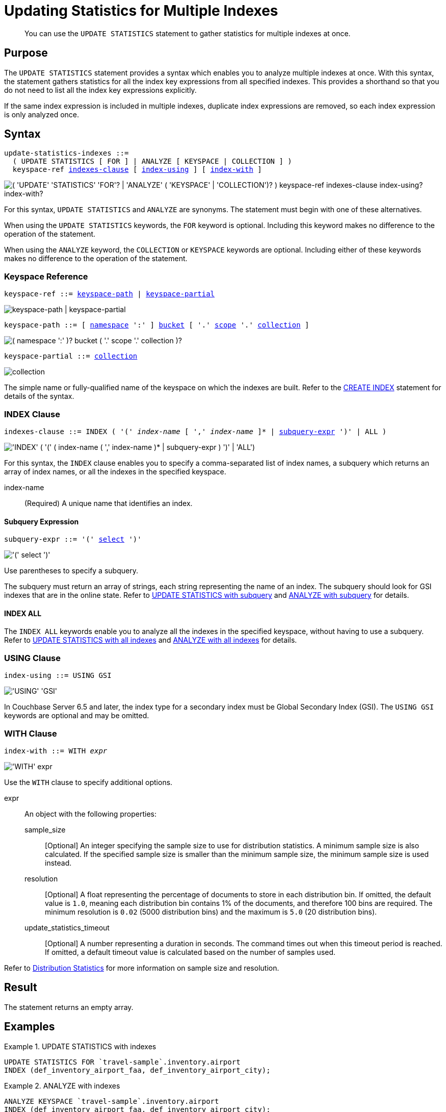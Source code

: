 = Updating Statistics for Multiple Indexes
:page-topic-type: concept
:page-status: Couchbase Server 7.0
:imagesdir: ../../assets/images

// Cross-references
:n1ql: xref:n1ql-language-reference
:cbo: {n1ql}/cost-based-optimizer.adoc
:selectclause: {n1ql}/selectclause.adoc
:keyspace-ref: {n1ql}/createindex.adoc#keyspace-ref
:distribution-stats: {cbo}#distribution-stats
:logical-hierarchy: xref:n1ql-intro/sysinfo.adoc#logical-hierarchy

//Related links
:updatestatistics: {n1ql}/updatestatistics.adoc
:statistics-expressions: {n1ql}/statistics-expressions.adoc
:statistics-index: {n1ql}/statistics-index.adoc
:statistics-indexes: {n1ql}/statistics-indexes.adoc
:statistics-delete: {n1ql}/statistics-delete.adoc

[abstract]
You can use the `UPDATE STATISTICS` statement to gather statistics for multiple indexes at once.

== Purpose

The `UPDATE STATISTICS` statement provides a syntax which enables you to analyze multiple indexes at once.
With this syntax, the statement gathers statistics for all the index key expressions from all specified indexes. 
This provides a shorthand so that you do not need to list all the index key expressions explicitly.

If the same index expression is included in multiple indexes, duplicate index expressions are removed, so each index expression is only analyzed once.

== Syntax

[subs="normal"]
----
update-statistics-indexes ::=
  ( UPDATE STATISTICS [ FOR ] | ANALYZE [ KEYSPACE | COLLECTION ] )
  keyspace-ref <<indexes-clause>> [ <<index-using>> ] [ <<index-with>> ]
----

image::n1ql-language-reference/update-statistics-indexes.png["( 'UPDATE' 'STATISTICS' 'FOR'? | 'ANALYZE' ( 'KEYSPACE' | 'COLLECTION')? ) keyspace-ref indexes-clause index-using? index-with?"]

For this syntax, `UPDATE STATISTICS` and `ANALYZE` are synonyms.
The statement must begin with one of these alternatives.

When using the `UPDATE STATISTICS` keywords, the `FOR` keyword is optional.
Including this keyword makes no difference to the operation of the statement.

When using the `ANALYZE` keyword, the `COLLECTION` or `KEYSPACE` keywords are optional.
Including either of these keywords makes no difference to the operation of the statement.

[[keyspace-ref,keyspace-ref]]
=== Keyspace Reference

[subs="normal"]
----
keyspace-ref ::= <<keyspace-path>> | <<keyspace-partial>>
----

image::n1ql-language-reference/keyspace-ref.png["keyspace-path | keyspace-partial"]

[#keyspace-path,reftext="keyspace-path",subs="normal"]
----
keyspace-path ::= [ {logical-hierarchy}[namespace] ':' ] {logical-hierarchy}[bucket] [ '.' {logical-hierarchy}[scope] '.' {logical-hierarchy}[collection] ]
----

image::n1ql-language-reference/keyspace-path.png["( namespace ':' )? bucket ( '.' scope '.' collection )?"]

[#keyspace-partial,reftext="keyspace-partial",subs="normal"]
----
keyspace-partial ::= {logical-hierarchy}[collection]
----

image::n1ql-language-reference/keyspace-partial.png["collection"]

The simple name or fully-qualified name of the keyspace on which the indexes are built.
Refer to the {keyspace-ref}[CREATE INDEX] statement for details of the syntax.

[[indexes-clause,indexes-clause]]
=== INDEX Clause

[subs="normal"]
----
indexes-clause ::= INDEX ( '(' __index-name__ [ ',' __index-name__ ]* | <<subquery-expr>> ')' | ALL )
----

image::n1ql-language-reference/indexes-clause.png["'INDEX' ( '(' ( index-name ( ',' index-name )* | subquery-expr ) ')' | 'ALL')"]

For this syntax, the `INDEX` clause enables you to specify a comma-separated list of index names, a subquery which returns an array of index names, or all the indexes in the specified keyspace.

index-name:: (Required) A unique name that identifies an index.

[[subquery-expr,subquery-expr]]
==== Subquery Expression

[subs="normal"]
----
subquery-expr ::= '(' {selectclause}[select] ')'
----

image::n1ql-language-reference/subquery-expr.png["'(' select ')'"]

Use parentheses to specify a subquery.

The subquery must return an array of strings, each string representing the name of an index.
The subquery should look for GSI indexes that are in the online state.
Refer to <<ex-3>> and <<ex-4>> for details.

==== INDEX ALL

The `INDEX ALL` keywords enable you to analyze all the indexes in the specified keyspace, without having to use a subquery.
Refer to <<ex-5>> and <<ex-6>> for details.

[[index-using,index-using]]
=== USING Clause

[subs="normal"]
----
index-using ::= USING GSI
----

image::n1ql-language-reference/index-using.png["'USING' 'GSI'"]

In Couchbase Server 6.5 and later, the index type for a secondary index must be Global Secondary Index (GSI).
The `USING GSI` keywords are optional and may be omitted.

[[index-with,index-with]]
=== WITH Clause

[subs="normal"]
----
index-with ::= WITH __expr__
----

image::n1ql-language-reference/index-with.png["'WITH' expr"]

Use the `WITH` clause to specify additional options.

expr::
An object with the following properties:

sample_size;;
[Optional] An integer specifying the sample size to use for distribution statistics.
A minimum sample size is also calculated.
If the specified sample size is smaller than the minimum sample size, the minimum sample size is used instead.

resolution;;
[Optional] A float representing the percentage of documents to store in each distribution bin.
If omitted, the default value is `1.0`, meaning each distribution bin contains 1% of the documents, and therefore 100 bins are required.
The minimum resolution is `0.02` (5000 distribution bins) and the maximum is `5.0` (20 distribution bins).

update_statistics_timeout;;
[Optional] A number representing a duration in seconds.
The command times out when this timeout period is reached.
If omitted, a default timeout value is calculated based on the number of samples used.

Refer to {distribution-stats}[Distribution Statistics] for more information on sample size and resolution.

== Result

The statement returns an empty array.

== Examples

[[ex-1]]
.UPDATE STATISTICS with indexes
====
[source,n1ql]
----
UPDATE STATISTICS FOR `travel-sample`.inventory.airport
INDEX (def_inventory_airport_faa, def_inventory_airport_city);
----
====

[[ex-2]]
.ANALYZE with indexes
====
[source,n1ql]
----
ANALYZE KEYSPACE `travel-sample`.inventory.airport
INDEX (def_inventory_airport_faa, def_inventory_airport_city);
----

This query is equivalent to the query in <<ex-1>>.
====

[[ex-3]]
.UPDATE STATISTICS with subquery
====
[source,n1ql]
----
UPDATE STATISTICS FOR `travel-sample`.inventory.airport INDEX (( -- <1>
  SELECT RAW name -- <2>
  FROM system:indexes
  WHERE state = "online"
    AND `using` = "gsi" -- <3>
    AND bucket_id = "travel-sample" 
    AND scope_id = "inventory"
    AND keyspace_id = "airport" ));
----

<1> One set of parentheses delimits the whole group of index terms, and the other set of parentheses delimits the subquery, leading to a double set of parentheses.

<2> The `RAW` keyword forces the subquery to return a flattened array of strings, each of which refers to an index name.

<3> Since `USING` is a reserved keyword, you need to surround it in backticks in the query.
====

[[ex-4]]
.ANALYZE with subquery
====
[source,n1ql]
----
ANALYZE KEYSPACE `travel-sample`.inventory.airport INDEX ((
  SELECT RAW name
  FROM system:indexes
  WHERE state = "online"
    AND `using` = "gsi"
    AND bucket_id = "travel-sample" 
    AND scope_id = "inventory"
    AND keyspace_id = "airport" ));
----

This query is equivalent to the query in <<ex-4>>.
====

[[ex-5]]
.UPDATE STATISTICS with all indexes
====
[source,n1ql]
----
UPDATE STATISTICS FOR `travel-sample`.inventory.airport INDEX ALL;
----
====

[[ex-6]]
.ANALYZE with all indexes
====
[source,n1ql]
----
ANALYZE KEYSPACE `travel-sample`.inventory.airport INDEX ALL;
----

This query is equivalent to the query in <<ex-5>>.
====

== Related Links

* {updatestatistics}[UPDATE STATISTICS] overview
* {statistics-expressions}[Updating Statistics for Index Expressions]
* {statistics-index}[Updating Statistics for a Single Index]
* {statistics-delete}[Deleting Statistics]
* {cbo}[Cost-Based Optimizer]
